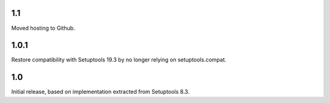 1.1
===

Moved hosting to Github.

1.0.1
=====

Restore compatibility with Setuptools 19.3 by no longer relying on
setuptools.compat.

1.0
===

Initial release, based on implementation extracted from Setuptools 8.3.
